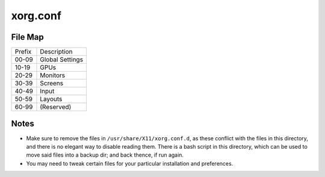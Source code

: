 xorg.conf
################################################################################

File Map
^^^^^^^^^^^^^^^^^^^^^^^^^^^^^^^^^^^^^^^^^^^^^^^^^^^^^^^^^^^^^^^^^^^^^^^^^^^^^^^^
====== ===============
Prefix Description
------ ---------------
00-09  Global Settings
10-19  GPUs
20-29  Monitors
30-39  Screens
40-49  Input
50-59  Layouts
60-99  (Reserved)
====== ===============

Notes
^^^^^^^^^^^^^^^^^^^^^^^^^^^^^^^^^^^^^^^^^^^^^^^^^^^^^^^^^^^^^^^^^^^^^^^^^^^^^^^^
- Make sure to remove the files in ``/usr/share/X11/xorg.conf.d``, as these
  conflict with the files in this directory, and there is no elegant way to
  disable reading them.
  There is a bash script in this directory, which can be used to move said files
  into a backup dir;  and back thence, if run again.
- You may need to tweak certain files for your particular installation and
  preferences.
